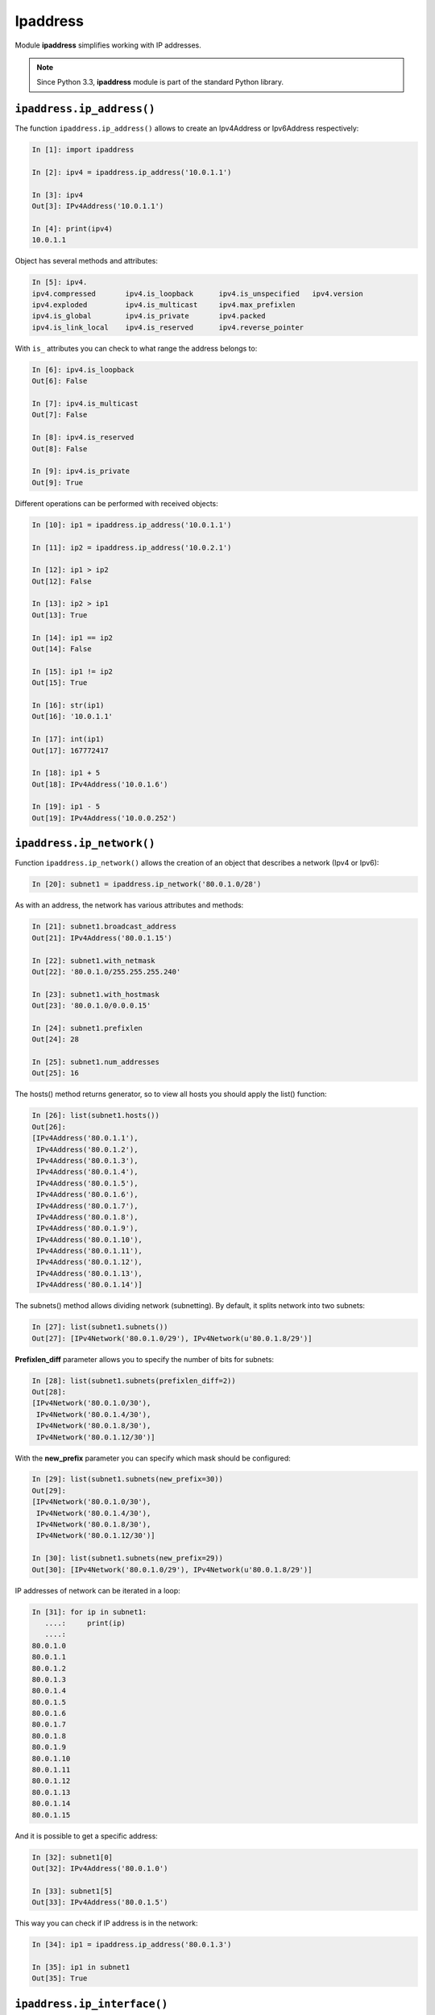 Ipaddress
----------------

Module **ipaddress** simplifies working with IP addresses.

.. note::
    Since Python 3.3, **ipaddress** module is part of the standard Python library.

``ipaddress.ip_address()``
~~~~~~~~~~~~~~~~~~~~~~~~~~

The function ``ipaddress.ip_address()`` allows to create an Ipv4Address or Ipv6Address respectively:

.. code:: python

    In [1]: import ipaddress

    In [2]: ipv4 = ipaddress.ip_address('10.0.1.1')

    In [3]: ipv4
    Out[3]: IPv4Address('10.0.1.1')

    In [4]: print(ipv4)
    10.0.1.1

Object has several methods and attributes:

.. code:: python

    In [5]: ipv4.
    ipv4.compressed       ipv4.is_loopback      ipv4.is_unspecified   ipv4.version
    ipv4.exploded         ipv4.is_multicast     ipv4.max_prefixlen
    ipv4.is_global        ipv4.is_private       ipv4.packed
    ipv4.is_link_local    ipv4.is_reserved      ipv4.reverse_pointer

With ``is_`` attributes you can check to what range the address belongs to:

.. code:: python

    In [6]: ipv4.is_loopback
    Out[6]: False

    In [7]: ipv4.is_multicast
    Out[7]: False

    In [8]: ipv4.is_reserved
    Out[8]: False

    In [9]: ipv4.is_private
    Out[9]: True

Different operations can be performed with received objects:

.. code:: python

    In [10]: ip1 = ipaddress.ip_address('10.0.1.1')

    In [11]: ip2 = ipaddress.ip_address('10.0.2.1')

    In [12]: ip1 > ip2
    Out[12]: False

    In [13]: ip2 > ip1
    Out[13]: True

    In [14]: ip1 == ip2
    Out[14]: False

    In [15]: ip1 != ip2
    Out[15]: True

    In [16]: str(ip1)
    Out[16]: '10.0.1.1'

    In [17]: int(ip1)
    Out[17]: 167772417

    In [18]: ip1 + 5
    Out[18]: IPv4Address('10.0.1.6')

    In [19]: ip1 - 5
    Out[19]: IPv4Address('10.0.0.252')

``ipaddress.ip_network()``
~~~~~~~~~~~~~~~~~~~~~~~~~~

Function ``ipaddress.ip_network()`` allows the creation of an object that describes a network (Ipv4 or Ipv6):

.. code:: python

    In [20]: subnet1 = ipaddress.ip_network('80.0.1.0/28')

As with an address, the network has various attributes and methods:

.. code:: python

    In [21]: subnet1.broadcast_address
    Out[21]: IPv4Address('80.0.1.15')

    In [22]: subnet1.with_netmask
    Out[22]: '80.0.1.0/255.255.255.240'

    In [23]: subnet1.with_hostmask
    Out[23]: '80.0.1.0/0.0.0.15'

    In [24]: subnet1.prefixlen
    Out[24]: 28

    In [25]: subnet1.num_addresses
    Out[25]: 16

The hosts() method returns generator, so to view all hosts you should apply the list() function:

.. code:: python

    In [26]: list(subnet1.hosts())
    Out[26]:
    [IPv4Address('80.0.1.1'),
     IPv4Address('80.0.1.2'),
     IPv4Address('80.0.1.3'),
     IPv4Address('80.0.1.4'),
     IPv4Address('80.0.1.5'),
     IPv4Address('80.0.1.6'),
     IPv4Address('80.0.1.7'),
     IPv4Address('80.0.1.8'),
     IPv4Address('80.0.1.9'),
     IPv4Address('80.0.1.10'),
     IPv4Address('80.0.1.11'),
     IPv4Address('80.0.1.12'),
     IPv4Address('80.0.1.13'),
     IPv4Address('80.0.1.14')]

The subnets() method allows dividing network (subnetting). By default, it splits network into two subnets:

.. code:: python

    In [27]: list(subnet1.subnets())
    Out[27]: [IPv4Network('80.0.1.0/29'), IPv4Network(u'80.0.1.8/29')]

**Prefixlen_diff** parameter allows you to specify the number of bits for subnets:

.. code:: python

    In [28]: list(subnet1.subnets(prefixlen_diff=2))
    Out[28]:
    [IPv4Network('80.0.1.0/30'),
     IPv4Network('80.0.1.4/30'),
     IPv4Network('80.0.1.8/30'),
     IPv4Network('80.0.1.12/30')]

With the **new_prefix** parameter you can specify which mask should be configured:

.. code:: python

    In [29]: list(subnet1.subnets(new_prefix=30))
    Out[29]:
    [IPv4Network('80.0.1.0/30'),
     IPv4Network('80.0.1.4/30'),
     IPv4Network('80.0.1.8/30'),
     IPv4Network('80.0.1.12/30')]

    In [30]: list(subnet1.subnets(new_prefix=29))
    Out[30]: [IPv4Network('80.0.1.0/29'), IPv4Network(u'80.0.1.8/29')]

IP addresses of network can be iterated in a loop:

.. code:: python

    In [31]: for ip in subnet1:
       ....:     print(ip)
       ....:
    80.0.1.0
    80.0.1.1
    80.0.1.2
    80.0.1.3
    80.0.1.4
    80.0.1.5
    80.0.1.6
    80.0.1.7
    80.0.1.8
    80.0.1.9
    80.0.1.10
    80.0.1.11
    80.0.1.12
    80.0.1.13
    80.0.1.14
    80.0.1.15

And it is possible to get a specific address:

.. code:: python

    In [32]: subnet1[0]
    Out[32]: IPv4Address('80.0.1.0')

    In [33]: subnet1[5]
    Out[33]: IPv4Address('80.0.1.5')

This way you can check if IP address is in the network:

.. code:: python

    In [34]: ip1 = ipaddress.ip_address('80.0.1.3')

    In [35]: ip1 in subnet1
    Out[35]: True

``ipaddress.ip_interface()``
~~~~~~~~~~~~~~~~~~~~~~~~~~~~

The ``ipaddress.ip_interface()`` function allows creating an Ipv4Interface or Ipv6Interface object respectively:

.. code:: python

    In [36]: int1 = ipaddress.ip_interface('10.0.1.1/24')

Using methods of Ipv4Interface object you can get an address, mask or interface network:

.. code:: python

    In [37]: int1.ip
    Out[37]: IPv4Address('10.0.1.1')

    In [38]: int1.network
    Out[38]: IPv4Network('10.0.1.0/24')

    In [39]: int1.netmask
    Out[39]: IPv4Address('255.255.255.0')

Example of module usage
~~~~~~~~~~~~~~~~~~~~~~~~~~~

Since the module has built-in address correctness checks, you can use them, for example, to check whether the address is a network or host address:

.. code:: python

    In [40]: IP1 = '10.0.1.1/24'

    In [41]: IP2 = '10.0.1.0/24'

    In [42]: def check_if_ip_is_network(ip_address):
       ....:     try:
       ....:         ipaddress.ip_network(ip_address)
       ....:         return True
       ....:     except ValueError:
       ....:         return False
       ....:

    In [43]: check_if_ip_is_network(IP1)
    Out[43]: False

    In [44]: check_if_ip_is_network(IP2)
    Out[44]: True

